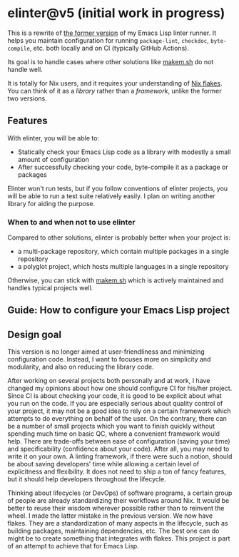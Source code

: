 * elinter@v5 (initial work in progress)
:PROPERTIES:
:TOC:      :include siblings :depth 2 :ignore this
:END:
# Add CI badges here
#+BEGIN_HTML
#+END_HTML

This is a rewrite of [[https://github.com/akirak/elinter/tree/v4][the former version]] of my Emacs Lisp linter runner.
It helps you maintain configuration for running =package-lint=, =checkdoc=, =byte-compile=, etc. both locally and on CI (typically GitHub Actions).

Its goal is to handle cases where other solutions like [[https://github.com/alphapapa/makem.sh][makem.sh]] do not handle well.

It is totally for Nix users, and it requires your understanding of [[https://nixos.wiki/wiki/Flakes][Nix flakes]].
You can think of it as a /library/ rather than a /framework/, unlike the former two versions.

:CONTENTS:

:END:
** Features
With elinter, you will be able to:

- Statically check your Emacs Lisp code as a library with modestly a small amount of configuration
- After successfully checking your code, byte-compile it as a package or packages

Elinter won't run tests, but if you follow conventions of elinter projects, you will be able to run a test suite relatively easily. I plan on writing another library for aiding the purpose.
*** When to and when not to use elinter
Compared to other solutions, elinter is probably better when your project is:

- a multi-package repository, which contain multiple packages in a single repository
- a polyglot project, which hosts multiple languages in a single repository

Otherwise, you can stick with [[https://github.com/alphapapa/makem.sh][makem.sh]] which is actively maintained and handles typical projects well.
** Guide: How to configure your Emacs Lisp project
** Design goal
This version is no longer aimed at user-friendliness and minimizing configuration code.
Instead, I want to focuses more on simplicity and modularity, and also on reducing the library code.

After working on several projects both personally and at work, I have changed my opinions about how one should configure CI for his/her project.
Since CI is about checking your code, it is good to be explicit about what you run on the code.
If you are especially serious about quality control of your project, it may not be a good idea to rely on a certain framework which attempts to do everything on behalf of the user.
On the contrary, there can be a number of small projects which you want to finish quickly without spending much time on basic QC, where a convenient framework would help.
There are trade-offs between ease of configuration (saving your time) and specificability (confidence about your code).
After all, you may need to write it on your own.
A linting framework, if there were such a notion, should be about saving developers' time while allowing a certain level of explicitness and flexibility.
It does not need to ship a ton of fancy features, but it should help developers throughout the lifecycle.

Thinking about lifecycles (or DevOps) of software programs, a certain group of people are already standardizing their workflows around Nix.
It would be better to reuse their wisdom wherever possible rather than to reinvent the wheel.
I made the latter mistake in the previous version.
We now have flakes.
They are a standardization of many aspects in the lifecycle, such as building packages, maintaining dependencies, etc.
The best one can do might be to create something that integrates with flakes.
This project is part of an attempt to achieve that for Emacs Lisp.

